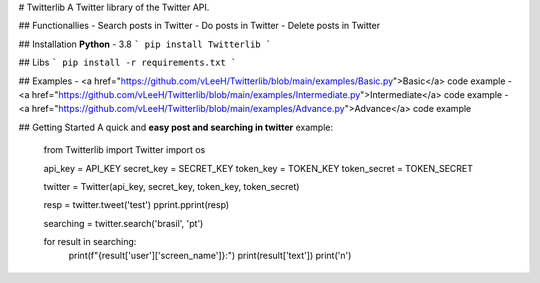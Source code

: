 # Twitterlib
A Twitter library of the Twitter API. 

## Functionallies 
- Search posts in Twitter
- Do posts in Twitter 
- Delete posts in Twitter  

## Installation 
**Python** - 3.8 
```
pip install Twitterlib
```

## Libs 
```
pip install -r requirements.txt
```

## Examples 
- <a href="https://github.com/vLeeH/Twitterlib/blob/main/examples/Basic.py">Basic</a> code example
- <a href="https://github.com/vLeeH/Twitterlib/blob/main/examples/Intermediate.py">Intermediate</a> code example
- <a href="https://github.com/vLeeH/Twitterlib/blob/main/examples/Advance.py">Advance</a> code example


## Getting Started
A quick and **easy post and searching in twitter** example: 

    from Twitterlib import Twitter
    import os 
    
    api_key = API_KEY
    secret_key = SECRET_KEY
    token_key = TOKEN_KEY
    token_secret = TOKEN_SECRET

    twitter = Twitter(api_key, secret_key, token_key, token_secret)

    resp = twitter.tweet('test')
    pprint.pprint(resp)

    searching = twitter.search('brasil', 'pt')

    for result in searching:
        print(f"{result['user']['screen_name']}:")
        print(result['text'])
        print('\n')
        
        
        
